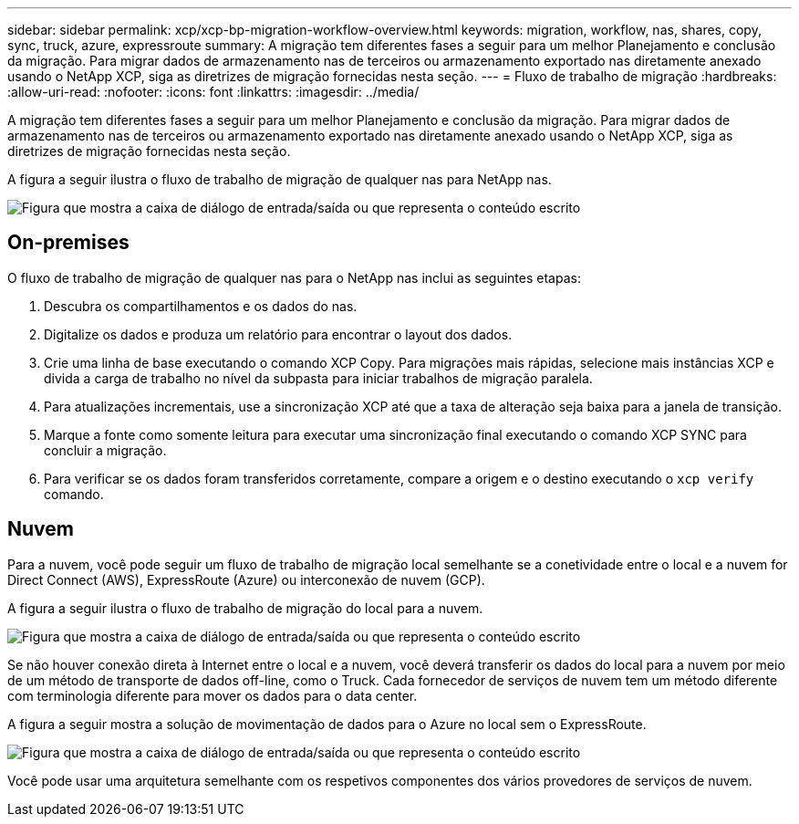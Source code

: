 ---
sidebar: sidebar 
permalink: xcp/xcp-bp-migration-workflow-overview.html 
keywords: migration, workflow, nas, shares, copy, sync, truck, azure, expressroute 
summary: A migração tem diferentes fases a seguir para um melhor Planejamento e conclusão da migração. Para migrar dados de armazenamento nas de terceiros ou armazenamento exportado nas diretamente anexado usando o NetApp XCP, siga as diretrizes de migração fornecidas nesta seção. 
---
= Fluxo de trabalho de migração
:hardbreaks:
:allow-uri-read: 
:nofooter: 
:icons: font
:linkattrs: 
:imagesdir: ../media/


[role="lead"]
A migração tem diferentes fases a seguir para um melhor Planejamento e conclusão da migração. Para migrar dados de armazenamento nas de terceiros ou armazenamento exportado nas diretamente anexado usando o NetApp XCP, siga as diretrizes de migração fornecidas nesta seção.

A figura a seguir ilustra o fluxo de trabalho de migração de qualquer nas para NetApp nas.

image:xcp-bp_image3.png["Figura que mostra a caixa de diálogo de entrada/saída ou que representa o conteúdo escrito"]



== On-premises

O fluxo de trabalho de migração de qualquer nas para o NetApp nas inclui as seguintes etapas:

. Descubra os compartilhamentos e os dados do nas.
. Digitalize os dados e produza um relatório para encontrar o layout dos dados.
. Crie uma linha de base executando o comando XCP Copy. Para migrações mais rápidas, selecione mais instâncias XCP e divida a carga de trabalho no nível da subpasta para iniciar trabalhos de migração paralela.
. Para atualizações incrementais, use a sincronização XCP até que a taxa de alteração seja baixa para a janela de transição.
. Marque a fonte como somente leitura para executar uma sincronização final executando o comando XCP SYNC para concluir a migração.
. Para verificar se os dados foram transferidos corretamente, compare a origem e o destino executando o `xcp verify` comando.




== Nuvem

Para a nuvem, você pode seguir um fluxo de trabalho de migração local semelhante se a conetividade entre o local e a nuvem for Direct Connect (AWS), ExpressRoute (Azure) ou interconexão de nuvem (GCP).

A figura a seguir ilustra o fluxo de trabalho de migração do local para a nuvem.

image:xcp-bp_image4.png["Figura que mostra a caixa de diálogo de entrada/saída ou que representa o conteúdo escrito"]

Se não houver conexão direta à Internet entre o local e a nuvem, você deverá transferir os dados do local para a nuvem por meio de um método de transporte de dados off-line, como o Truck. Cada fornecedor de serviços de nuvem tem um método diferente com terminologia diferente para mover os dados para o data center.

A figura a seguir mostra a solução de movimentação de dados para o Azure no local sem o ExpressRoute.

image:xcp-bp_image5.png["Figura que mostra a caixa de diálogo de entrada/saída ou que representa o conteúdo escrito"]

Você pode usar uma arquitetura semelhante com os respetivos componentes dos vários provedores de serviços de nuvem.
